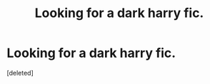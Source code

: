 #+TITLE: Looking for a dark harry fic.

* Looking for a dark harry fic.
:PROPERTIES:
:Score: 1
:DateUnix: 1552891822.0
:DateShort: 2019-Mar-18
:FlairText: Fic Search
:END:
[deleted]


